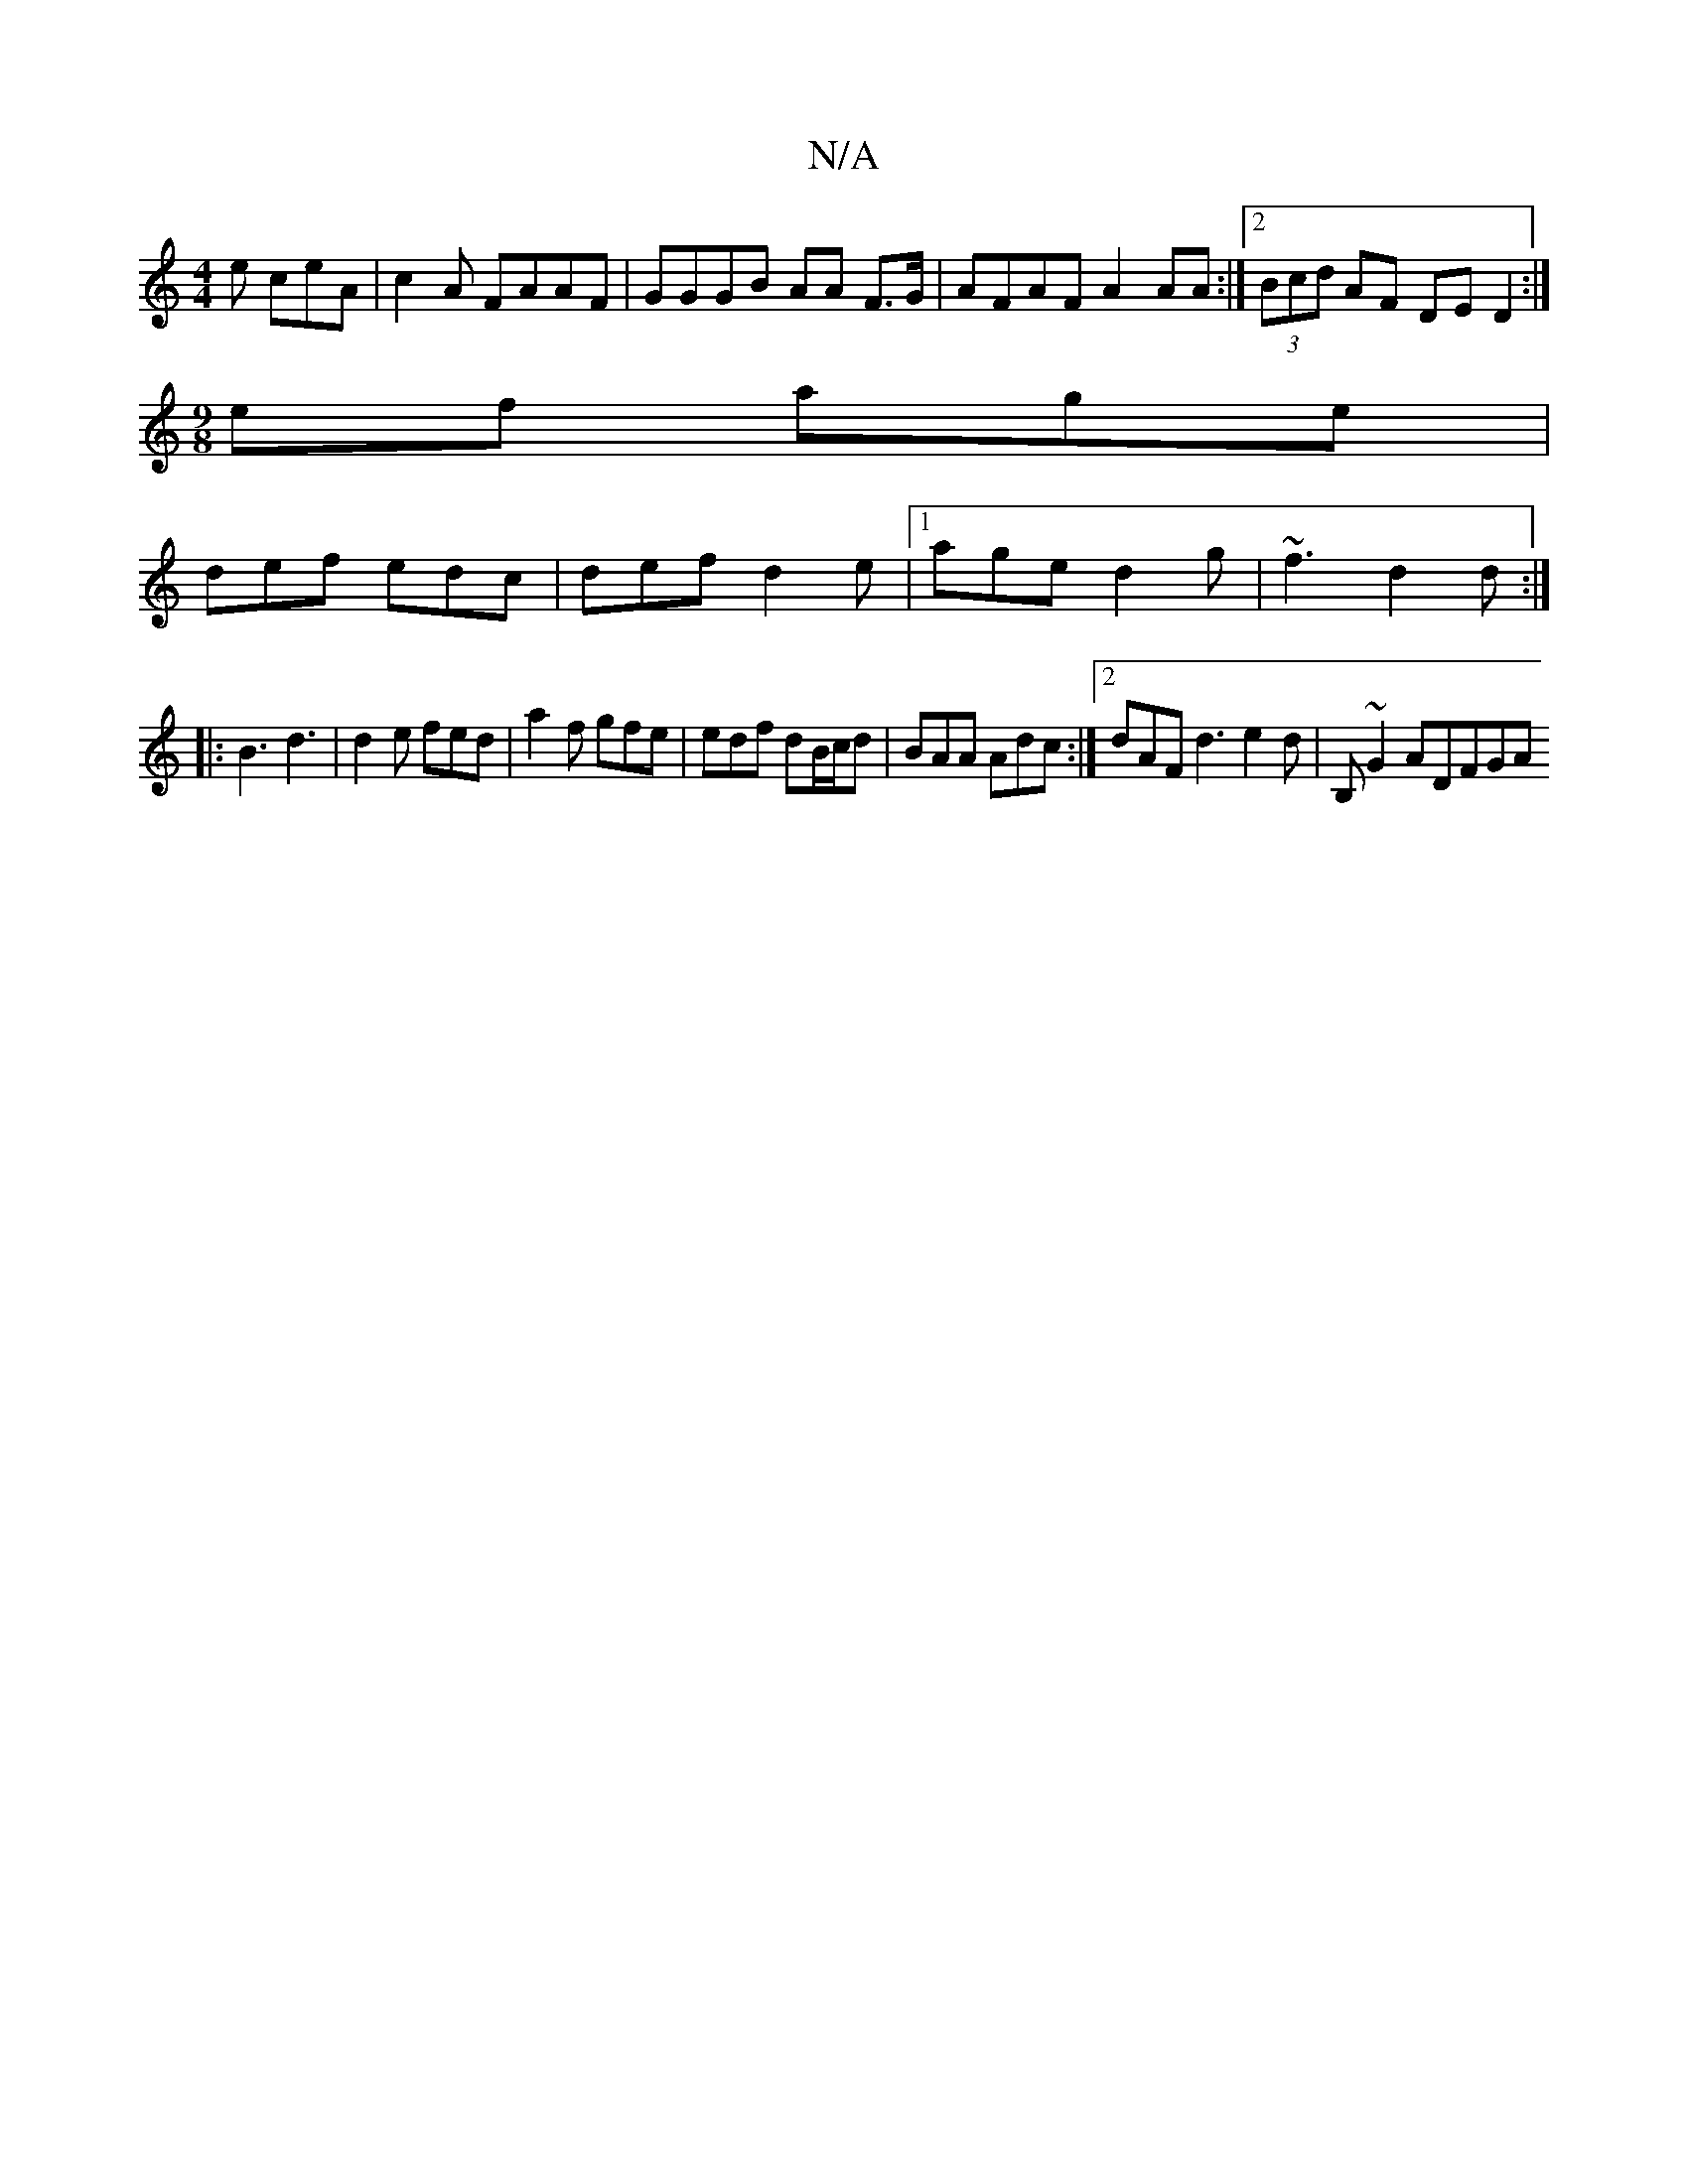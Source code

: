 X:1
T:N/A
M:4/4
R:N/A
K:Cmajor
e ceA| c2A FAAF | GGGB AA F>G | AFAF A2AA:|2 (3Bcd AF DE D2 :|
[M:9/8] ef age |
def edc | def d2e |1 age d2 g |~f3 d2d:|
|: B3 d3 | d2 e fed | a2f gfe | edf dB/c/d | BAA Adc :|2 dAF d3 e2d|B,~G2 ADFGA